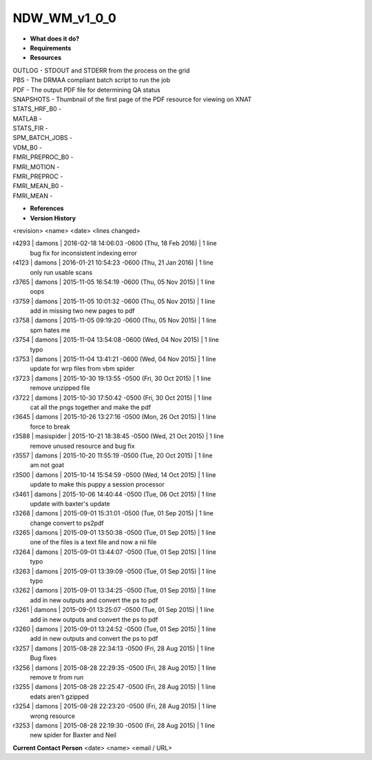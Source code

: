 NDW_WM_v1_0_0
=============

* **What does it do?**

* **Requirements**

* **Resources**
| OUTLOG - STDOUT and STDERR from the process on the grid
| PBS - The DRMAA compliant batch script to run the job
| PDF - The output PDF file for determining QA status
| SNAPSHOTS - Thumbnail of the first page of the PDF resource for viewing on XNAT
| STATS_HRF_B0 -
| MATLAB -
| STATS_FIR -
| SPM_BATCH_JOBS -
| VDM_B0 -
| FMRI_PREPROC_B0 -
| FMRI_MOTION -
| FMRI_PREPROC -
| FMRI_MEAN_B0 -
| FMRI_MEAN -

* **References**

* **Version History**
<revision> <name> <date> <lines changed>

r4293 | damons | 2016-02-18 14:06:03 -0600 (Thu, 18 Feb 2016) | 1 line
	bug fix for inconsistent indexing error
r4123 | damons | 2016-01-21 10:54:23 -0600 (Thu, 21 Jan 2016) | 1 line
	only run usable scans
r3765 | damons | 2015-11-05 16:54:19 -0600 (Thu, 05 Nov 2015) | 1 line
	oops
r3759 | damons | 2015-11-05 10:01:32 -0600 (Thu, 05 Nov 2015) | 1 line
	add in missing two new pages to pdf
r3758 | damons | 2015-11-05 09:19:20 -0600 (Thu, 05 Nov 2015) | 1 line
	spm hates me
r3754 | damons | 2015-11-04 13:54:08 -0600 (Wed, 04 Nov 2015) | 1 line
	typo
r3753 | damons | 2015-11-04 13:41:21 -0600 (Wed, 04 Nov 2015) | 1 line
	update for wrp files from vbm spider
r3723 | damons | 2015-10-30 19:13:55 -0500 (Fri, 30 Oct 2015) | 1 line
	remove unzipped file
r3722 | damons | 2015-10-30 17:50:42 -0500 (Fri, 30 Oct 2015) | 1 line
	cat all the pngs together and make the pdf
r3645 | damons | 2015-10-26 13:27:16 -0500 (Mon, 26 Oct 2015) | 1 line
	force to break
r3588 | masispider | 2015-10-21 18:38:45 -0500 (Wed, 21 Oct 2015) | 1 line
	remove unused resource and bug fix
r3557 | damons | 2015-10-20 11:55:19 -0500 (Tue, 20 Oct 2015) | 1 line
	am not goat
r3500 | damons | 2015-10-14 15:54:59 -0500 (Wed, 14 Oct 2015) | 1 line
	update to make this puppy a session processor
r3461 | damons | 2015-10-06 14:40:44 -0500 (Tue, 06 Oct 2015) | 1 line
	update with baxter's update
r3268 | damons | 2015-09-01 15:31:01 -0500 (Tue, 01 Sep 2015) | 1 line
	change convert to ps2pdf
r3265 | damons | 2015-09-01 13:50:38 -0500 (Tue, 01 Sep 2015) | 1 line
	one of the files is a text file and now a nii file
r3264 | damons | 2015-09-01 13:44:07 -0500 (Tue, 01 Sep 2015) | 1 line
	typo
r3263 | damons | 2015-09-01 13:39:09 -0500 (Tue, 01 Sep 2015) | 1 line
	typo
r3262 | damons | 2015-09-01 13:34:25 -0500 (Tue, 01 Sep 2015) | 1 line
	add in new outputs and convert the ps to pdf
r3261 | damons | 2015-09-01 13:25:07 -0500 (Tue, 01 Sep 2015) | 1 line
	add in new outputs and convert the ps to pdf
r3260 | damons | 2015-09-01 13:24:52 -0500 (Tue, 01 Sep 2015) | 1 line
	add in new outputs and convert the ps to pdf
r3257 | damons | 2015-08-28 22:34:13 -0500 (Fri, 28 Aug 2015) | 1 line
	Bug fixes
r3256 | damons | 2015-08-28 22:29:35 -0500 (Fri, 28 Aug 2015) | 1 line
	remove tr from run
r3255 | damons | 2015-08-28 22:25:47 -0500 (Fri, 28 Aug 2015) | 1 line
	edats aren't gzipped
r3254 | damons | 2015-08-28 22:23:20 -0500 (Fri, 28 Aug 2015) | 1 line
	wrong resource
r3253 | damons | 2015-08-28 22:19:30 -0500 (Fri, 28 Aug 2015) | 1 line
	new spider for Baxter and Neil
 
**Current Contact Person**
<date> <name> <email / URL> 

	
